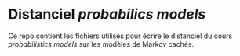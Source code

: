 * Distanciel /probabilics models/
Ce repo contient les fichiers utilisés pour écrire le distanciel du cours /probabilistics models/ sur les modèles de Markov cachés.
